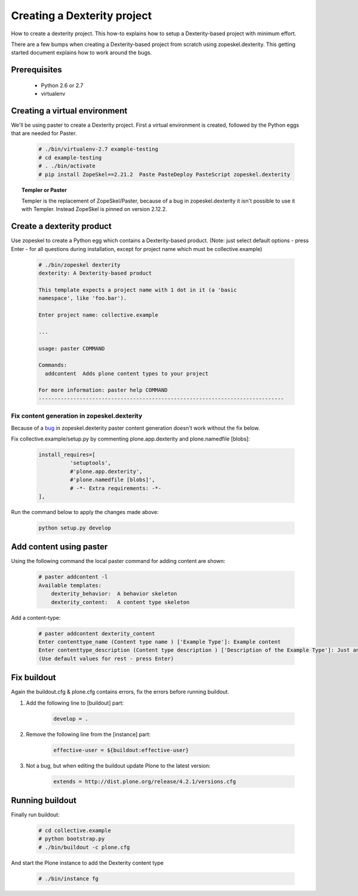 ============================
Creating a Dexterity project
============================

How to create a dexterity project. This how-to explains how to setup a Dexterity-based project
with minimum effort.

There are a few bumps when creating a Dexterity-based project from scratch using zopeskel.dexterity.
This getting started document explains how to work around the bugs.

Prerequisites
=============

 * Python 2.6 or 2.7
 * virtualenv

Creating a virtual environment
==============================

We'll be using paster to create a Dexterity project. First a virtual environment is created, followed by the Python eggs that are needed for Paster.

    .. code-block:: console

        # ./bin/virtualenv-2.7 example-testing
        # cd example-testing
        # . ./bin/activate
        # pip install ZopeSkel==2.21.2  Paste PasteDeploy PasteScript zopeskel.dexterity


.. topic:: Templer or Paster

    Templer is the replacement of ZopeSkel/Paster, because of a bug in zopeskel.dexterity it isn't
    possible to use it with Templer. Instead ZopeSkel is pinned on version 2.12.2.

Create a dexterity product
==========================
Use zopeskel to create a Python egg which contains a Dexterity-based product.
(Note: just select default options - press Enter - for all questions during installation, except for project name which must be collective.example)

    .. code-block:: console

        # ./bin/zopeskel dexterity
        dexterity: A Dexterity-based product

        This template expects a project name with 1 dot in it (a 'basic
        namespace', like 'foo.bar').

        Enter project name: collective.example

        ...

        usage: paster COMMAND

        Commands:
          addcontent  Adds plone content types to your project

        For more information: paster help COMMAND
        ------------------------------------------------------------------------------

Fix content generation in zopeskel.dexterity
--------------------------------------------

Because of a `bug <https://github.com/collective/zopeskel.dexterity/issues/1>`_ in zopeskel.dexterity
paster content generation doesn't work without the fix below.

Fix collective.example/setup.py by commenting plone.app.dexterity and plone.namedfile [blobs]:

    .. code-block:: console

        install_requires=[
                  'setuptools',
                  #'plone.app.dexterity',
                  #'plone.namedfile [blobs]',
                  # -*- Extra requirements: -*-
        ],

Run the command below to apply the changes made above:

    .. code-block:: console

        python setup.py develop

Add content using paster
========================

Using the following command the local paster command for adding content are shown:

    .. code-block:: console

        # paster addcontent -l
        Available templates:
            dexterity_behavior:  A behavior skeleton
            dexterity_content:   A content type skeleton

Add a content-type:

    .. code-block:: console

        # paster addcontent dexterity_content
        Enter contenttype_name (Content type name ) ['Example Type']: Example content
        Enter contenttype_description (Content type description ) ['Description of the Example Type']: Just an example
        (Use default values for rest - press Enter)

Fix buildout
============

Again the buildout.cfg & plone.cfg contains errors, fix the errors before running buildout. 

1. Add the following line to [buildout] part:

    .. code-block:: console

        develop = .

2. Remove the following line from the [instance] part:

    .. code-block:: console

        effective-user = ${buildout:effective-user}

3. Not a bug, but when editing the buildout update Plone to the latest version:

    .. code-block:: console

        extends = http://dist.plone.org/release/4.2.1/versions.cfg

Running buildout
================

Finally run buildout:

    .. code-block:: console

        # cd collective.example
        # python bootstrap.py
        # ./bin/buildout -c plone.cfg

And start the Plone instance to add the Dexterity content type

    .. code-block:: console

        # ./bin/instance fg





